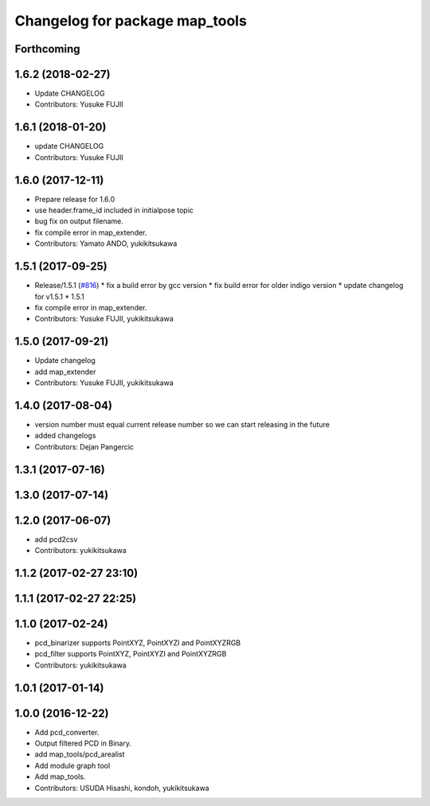^^^^^^^^^^^^^^^^^^^^^^^^^^^^^^^
Changelog for package map_tools
^^^^^^^^^^^^^^^^^^^^^^^^^^^^^^^

Forthcoming
-----------

1.6.2 (2018-02-27)
------------------
* Update CHANGELOG
* Contributors: Yusuke FUJII

1.6.1 (2018-01-20)
------------------
* update CHANGELOG
* Contributors: Yusuke FUJII

1.6.0 (2017-12-11)
------------------
* Prepare release for 1.6.0
* use header.frame_id included in initialpose topic
* bug fix on output filename.
* fix compile error in map_extender.
* Contributors: Yamato ANDO, yukikitsukawa

1.5.1 (2017-09-25)
------------------
* Release/1.5.1 (`#816 <https://github.com/cpfl/autoware/issues/816>`_)
  * fix a build error by gcc version
  * fix build error for older indigo version
  * update changelog for v1.5.1
  * 1.5.1
* fix compile error in map_extender.
* Contributors: Yusuke FUJII, yukikitsukawa

1.5.0 (2017-09-21)
------------------
* Update changelog
* add map_extender
* Contributors: Yusuke FUJII, yukikitsukawa

1.4.0 (2017-08-04)
------------------
* version number must equal current release number so we can start releasing in the future
* added changelogs
* Contributors: Dejan Pangercic

1.3.1 (2017-07-16)
------------------

1.3.0 (2017-07-14)
------------------

1.2.0 (2017-06-07)
------------------
* add pcd2csv
* Contributors: yukikitsukawa

1.1.2 (2017-02-27 23:10)
------------------------

1.1.1 (2017-02-27 22:25)
------------------------

1.1.0 (2017-02-24)
------------------
* pcd_binarizer supports PointXYZ, PointXYZI and PointXYZRGB
* pcd_filter supports PointXYZ, PointXYZI and PointXYZRGB
* Contributors: yukikitsukawa

1.0.1 (2017-01-14)
------------------

1.0.0 (2016-12-22)
------------------
* Add pcd_converter.
* Output filtered PCD in Binary.
* add map_tools/pcd_arealist
* Add module graph tool
* Add map_tools.
* Contributors: USUDA Hisashi, kondoh, yukikitsukawa
